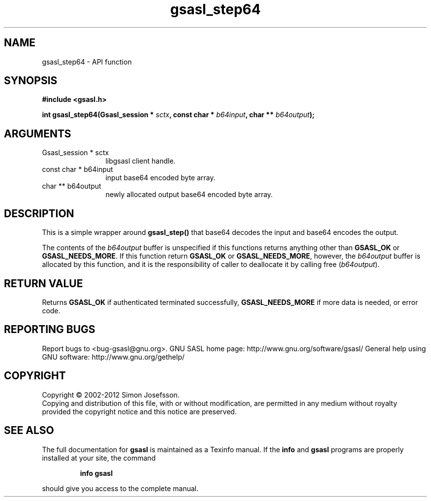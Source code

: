 .\" DO NOT MODIFY THIS FILE!  It was generated by gdoc.
.TH "gsasl_step64" 3 "1.8.1" "gsasl" "gsasl"
.SH NAME
gsasl_step64 \- API function
.SH SYNOPSIS
.B #include <gsasl.h>
.sp
.BI "int gsasl_step64(Gsasl_session * " sctx ", const char * " b64input ", char ** " b64output ");"
.SH ARGUMENTS
.IP "Gsasl_session * sctx" 12
libgsasl client handle.
.IP "const char * b64input" 12
input base64 encoded byte array.
.IP "char ** b64output" 12
newly allocated output base64 encoded byte array.
.SH "DESCRIPTION"
This is a simple wrapper around \fBgsasl_step()\fP that base64 decodes
the input and base64 encodes the output.

The contents of the \fIb64output\fP buffer is unspecified if this
functions returns anything other than \fBGSASL_OK\fP or
\fBGSASL_NEEDS_MORE\fP.  If this function return \fBGSASL_OK\fP or
\fBGSASL_NEEDS_MORE\fP, however, the \fIb64output\fP buffer is allocated by
this function, and it is the responsibility of caller to deallocate
it by calling free (\fIb64output\fP).
.SH "RETURN VALUE"
Returns \fBGSASL_OK\fP if authenticated terminated
successfully, \fBGSASL_NEEDS_MORE\fP if more data is needed, or error
code.
.SH "REPORTING BUGS"
Report bugs to <bug-gsasl@gnu.org>.
GNU SASL home page: http://www.gnu.org/software/gsasl/
General help using GNU software: http://www.gnu.org/gethelp/
.SH COPYRIGHT
Copyright \(co 2002-2012 Simon Josefsson.
.br
Copying and distribution of this file, with or without modification,
are permitted in any medium without royalty provided the copyright
notice and this notice are preserved.
.SH "SEE ALSO"
The full documentation for
.B gsasl
is maintained as a Texinfo manual.  If the
.B info
and
.B gsasl
programs are properly installed at your site, the command
.IP
.B info gsasl
.PP
should give you access to the complete manual.
